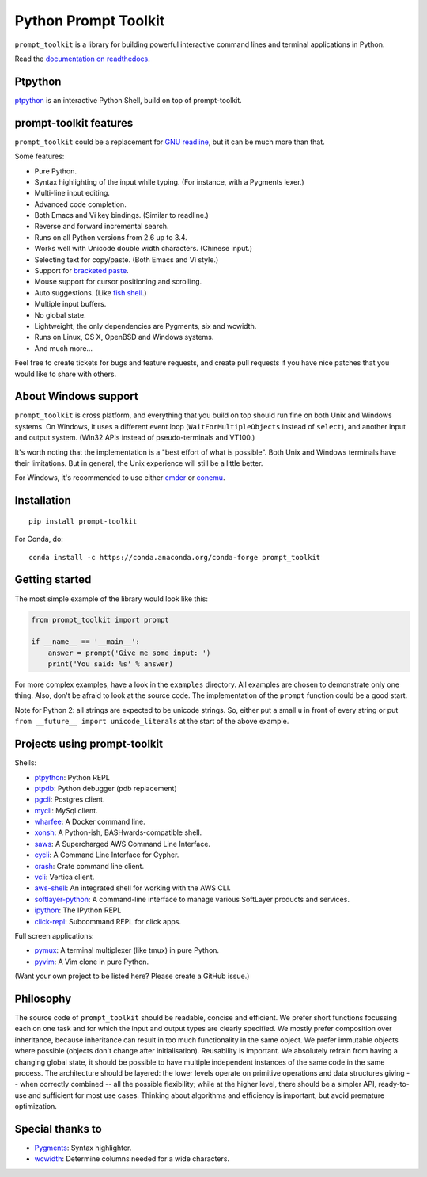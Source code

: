 Python Prompt Toolkit
=====================

|Build Status|  |PyPI|

``prompt_toolkit`` is a library for building powerful interactive command lines
and terminal applications in Python.

Read the `documentation on readthedocs
<http://python-prompt-toolkit.readthedocs.org/en/stable/>`_.


Ptpython
********

`ptpython <http://github.com/jonathanslenders/ptpython/>`_ is an interactive
Python Shell, build on top of prompt-toolkit.

.. image :: https://github.com/jonathanslenders/python-prompt-toolkit/raw/master/docs/images/ptpython.png


prompt-toolkit features
***********************

``prompt_toolkit`` could be a replacement for `GNU readline
<http://cnswww.cns.cwru.edu/php/chet/readline/rltop.html>`_, but it can be much
more than that.

Some features:

- Pure Python.
- Syntax highlighting of the input while typing. (For instance, with a Pygments lexer.)
- Multi-line input editing.
- Advanced code completion.
- Both Emacs and Vi key bindings. (Similar to readline.)
- Reverse and forward incremental search.
- Runs on all Python versions from 2.6 up to 3.4.
- Works well with Unicode double width characters. (Chinese input.)
- Selecting text for copy/paste. (Both Emacs and Vi style.)
- Support for `bracketed paste <https://cirw.in/blog/bracketed-paste>`_.
- Mouse support for cursor positioning and scrolling.
- Auto suggestions. (Like `fish shell <http://fishshell.com/>`_.)
- Multiple input buffers.
- No global state.
- Lightweight, the only dependencies are Pygments, six and wcwidth.
- Runs on Linux, OS X, OpenBSD and Windows systems.
- And much more...

Feel free to create tickets for bugs and feature requests, and create pull
requests if you have nice patches that you would like to share with others.


About Windows support
*********************

``prompt_toolkit`` is cross platform, and everything that you build on top
should run fine on both Unix and Windows systems. On Windows, it uses a
different event loop (``WaitForMultipleObjects`` instead of ``select``), and
another input and output system. (Win32 APIs instead of pseudo-terminals and
VT100.)

It's worth noting that the implementation is a "best effort of what is
possible". Both Unix and Windows terminals have their limitations. But in
general, the Unix experience will still be a little better.

For Windows, it's recommended to use either `cmder
<http://cmder.net/>`_ or `conemu <https://conemu.github.io/>`_.


Installation
************

::

    pip install prompt-toolkit

For Conda, do:

::

    conda install -c https://conda.anaconda.org/conda-forge prompt_toolkit


Getting started
***************

The most simple example of the library would look like this:

.. code:: python

    from prompt_toolkit import prompt

    if __name__ == '__main__':
        answer = prompt('Give me some input: ')
        print('You said: %s' % answer)

For more complex examples, have a look in the ``examples`` directory. All
examples are chosen to demonstrate only one thing. Also, don't be afraid to
look at the source code. The implementation of the ``prompt`` function could be
a good start.

Note for Python 2: all strings are expected to be unicode strings. So, either
put a small ``u`` in front of every string or put ``from __future__ import
unicode_literals`` at the start of the above example.


Projects using prompt-toolkit
*****************************

Shells:

- `ptpython <http://github.com/jonathanslenders/ptpython/>`_: Python REPL
- `ptpdb <http://github.com/jonathanslenders/ptpdb/>`_: Python debugger (pdb replacement)
- `pgcli <http://pgcli.com/>`_: Postgres client.
- `mycli <http://mycli.net>`_: MySql client.
- `wharfee <http://wharfee.com/>`_: A Docker command line.
- `xonsh <http://xonsh.org/>`_: A Python-ish, BASHwards-compatible shell.
- `saws <https://github.com/donnemartin/saws>`_: A Supercharged AWS Command Line Interface.
- `cycli <https://github.com/nicolewhite/cycli>`_:  A Command Line Interface for Cypher.
- `crash <https://github.com/crate/crash>`_:  Crate command line client.
- `vcli <https://github.com/dbcli/vcli>`_: Vertica client.
- `aws-shell <https://github.com/awslabs/aws-shell>`_: An integrated shell for working with the AWS CLI.
- `softlayer-python <https://github.com/softlayer/softlayer-python>`_: A command-line interface to manage various SoftLayer products and services.
- `ipython <http://github.com/ipython/ipython/>`_: The IPython REPL
- `click-repl <https://github.com/click-contrib/click-repl>`_: Subcommand REPL for click apps.

Full screen applications:

- `pymux <http://github.com/jonathanslenders/pymux/>`_: A terminal multiplexer (like tmux) in pure Python.
- `pyvim <http://github.com/jonathanslenders/pyvim/>`_: A Vim clone in pure Python.

(Want your own project to be listed here? Please create a GitHub issue.)


Philosophy
**********

The source code of ``prompt_toolkit`` should be readable, concise and
efficient. We prefer short functions focussing each on one task and for which
the input and output types are clearly specified. We mostly prefer composition
over inheritance, because inheritance can result in too much functionality in
the same object. We prefer immutable objects where possible (objects don't
change after initialisation). Reusability is important. We absolutely refrain
from having a changing global state, it should be possible to have multiple
independent instances of the same code in the same process. The architecture
should be layered: the lower levels operate on primitive operations and data
structures giving -- when correctly combined -- all the possible flexibility;
while at the higher level, there should be a simpler API, ready-to-use and
sufficient for most use cases. Thinking about algorithms and efficiency is
important, but avoid premature optimization.


Special thanks to
*****************

- `Pygments <http://pygments.org/>`_: Syntax highlighter.
- `wcwidth <https://github.com/jquast/wcwidth>`_: Determine columns needed for a wide characters.

.. |Build Status| image:: https://api.travis-ci.org/jonathanslenders/python-prompt-toolkit.svg?branch=master
    :target: https://travis-ci.org/jonathanslenders/python-prompt-toolkit#

.. |PyPI| image:: https://pypip.in/version/prompt-toolkit/badge.svg
    :target: https://pypi.python.org/pypi/prompt-toolkit/
    :alt: Latest Version
